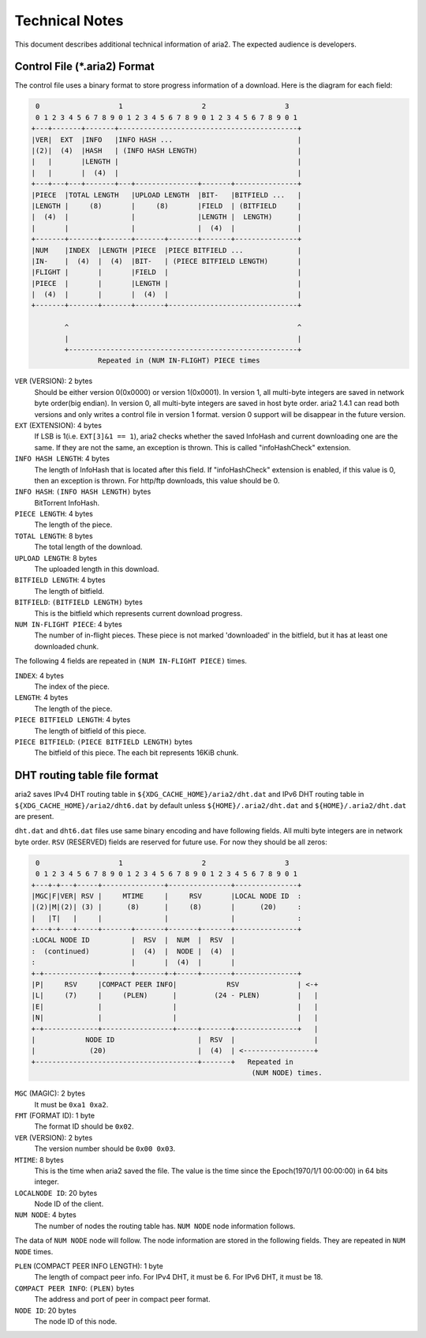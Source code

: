 Technical Notes
===============

This document describes additional technical information of aria2. The
expected audience is developers.

Control File (\*.aria2) Format
------------------------------

The control file uses a binary format to store progress information of
a download. Here is the diagram for each field:

.. code-block:: text

     0                   1                   2                   3
     0 1 2 3 4 5 6 7 8 9 0 1 2 3 4 5 6 7 8 9 0 1 2 3 4 5 6 7 8 9 0 1
    +---+-------+-------+-------------------------------------------+
    |VER|  EXT  |INFO   |INFO HASH ...                              |
    |(2)|  (4)  |HASH   | (INFO HASH LENGTH)                        |
    |   |       |LENGTH |                                           |
    |   |       |  (4)  |                                           |
    +---+---+---+-------+---+---------------+-------+---------------+
    |PIECE  |TOTAL LENGTH   |UPLOAD LENGTH  |BIT-   |BITFIELD ...   |
    |LENGTH |     (8)       |     (8)       |FIELD  | (BITFIELD     |
    |  (4)  |               |               |LENGTH |  LENGTH)      |
    |       |               |               |  (4)  |               |
    +-------+-------+-------+-------+-------+-------+---------------+
    |NUM    |INDEX  |LENGTH |PIECE  |PIECE BITFIELD ...             |
    |IN-    |  (4)  |  (4)  |BIT-   | (PIECE BITFIELD LENGTH)       |
    |FLIGHT |       |       |FIELD  |                               |
    |PIECE  |       |       |LENGTH |                               |
    |  (4)  |       |       |  (4)  |                               |
    +-------+-------+-------+-------+-------------------------------+

            ^                                                       ^
            |                                                       |
            +-------------------------------------------------------+
                    Repeated in (NUM IN-FLIGHT) PIECE times

``VER`` (VERSION): 2 bytes
   Should be either version 0(0x0000) or version 1(0x0001).  In
   version 1, all multi-byte integers are saved in network byte
   order(big endian).  In version 0, all multi-byte integers are saved
   in host byte order.  aria2 1.4.1 can read both versions and only
   writes a control file in version 1 format.  version 0 support will
   be disappear in the future version.

``EXT`` (EXTENSION): 4 bytes
   If LSB is 1(i.e. ``EXT[3]&1 == 1``), aria2 checks whether the saved
   InfoHash and current downloading one are the same. If they are not
   the same, an exception is thrown. This is called "infoHashCheck"
   extension.

``INFO HASH LENGTH``: 4 bytes
   The length of InfoHash that is located after this field. If
   "infoHashCheck" extension is enabled, if this value is 0, then an
   exception is thrown. For http/ftp downloads, this value should be
   0.

``INFO HASH``: ``(INFO HASH LENGTH)`` bytes
   BitTorrent InfoHash.

``PIECE LENGTH``: 4 bytes
   The length of the piece.

``TOTAL LENGTH``: 8 bytes
   The total length of the download.

``UPLOAD LENGTH``: 8 bytes
   The uploaded length in this download.

``BITFIELD LENGTH``: 4 bytes
   The length of bitfield.

``BITFIELD``: ``(BITFIELD LENGTH)`` bytes
   This is the bitfield which represents current download progress.

``NUM IN-FLIGHT PIECE``: 4 bytes
   The number of in-flight pieces. These piece is not marked
   'downloaded' in the bitfield, but it has at least one downloaded
   chunk.

The following 4 fields are repeated in ``(NUM IN-FLIGHT PIECE)``
times.

``INDEX``: 4 bytes
   The index of the piece.

``LENGTH``: 4 bytes
   The length of the piece.

``PIECE BITFIELD LENGTH``: 4 bytes
   The length of bitfield of this piece.

``PIECE BITFIELD``: ``(PIECE BITFIELD LENGTH)`` bytes
   The bitfield of this piece. The each bit represents 16KiB chunk.

DHT routing table file format
-----------------------------

aria2 saves IPv4 DHT routing table in
``${XDG_CACHE_HOME}/aria2/dht.dat`` and IPv6 DHT routing table in
``${XDG_CACHE_HOME}/aria2/dht6.dat`` by default unless
``${HOME}/.aria2/dht.dat`` and ``${HOME}/.aria2/dht.dat`` are present.

``dht.dat`` and ``dht6.dat`` files use same binary encoding and have
following fields. All multi byte integers are in network byte
order. ``RSV`` (RESERVED) fields are reserved for future use. For now
they should be all zeros:

.. code-block:: text

     0                   1                   2                   3
     0 1 2 3 4 5 6 7 8 9 0 1 2 3 4 5 6 7 8 9 0 1 2 3 4 5 6 7 8 9 0 1
    +---+-+---+-----+---------------+---------------+---------------+
    |MGC|F|VER| RSV |     MTIME     |     RSV       |LOCAL NODE ID  :
    |(2)|M|(2)| (3) |      (8)      |     (8)       |      (20)     :
    |   |T|   |     |               |               |               :
    +---+-+---+-----+-------+-------+-------+-------+---------------+
    :LOCAL NODE ID          |  RSV  |  NUM  |  RSV  |
    :  (continued)          |  (4)  |  NODE |  (4)  |
    :                       |       |  (4)  |       |
    +-+-------------+-------+-------+-+-----+-------+---------------+
    |P|     RSV     |COMPACT PEER INFO|            RSV              | <-+
    |L|     (7)     |     (PLEN)      |         (24 - PLEN)         |   |
    |E|             |                 |                             |   |
    |N|             |                 |                             |   |
    +-+-------------+-----------------+-----+-------+---------------+   |
    |            NODE ID                    |  RSV  |                   |
    |             (20)                      |  (4)  | <-----------------+
    +---------------------------------------+-------+   Repeated in
                                                         (NUM NODE) times.

``MGC`` (MAGIC): 2 bytes
   It must be ``0xa1 0xa2``.

``FMT`` (FORMAT ID): 1 byte
   The format ID should be ``0x02``.

``VER`` (VERSION): 2 bytes
   The version number should be ``0x00 0x03``.

``MTIME``: 8 bytes
   This is the time when aria2 saved the file.  The value is the time
   since the Epoch(1970/1/1 00:00:00) in 64 bits integer.

``LOCALNODE ID``: 20 bytes
   Node ID of the client.

``NUM NODE``: 4 bytes
   The number of nodes the routing table has. ``NUM NODE`` node
   information follows.

The data of ``NUM NODE`` node will follow.  The node information are
stored in the following fields.  They are repeated in ``NUM NODE``
times.

``PLEN`` (COMPACT PEER INFO LENGTH): 1 byte
   The length of compact peer info. For IPv4 DHT, it must be 6. For
   IPv6 DHT, it must be 18.

``COMPACT PEER INFO``: ``(PLEN)`` bytes
   The address and port of peer in compact peer format.

``NODE ID``: 20 bytes
   The node ID of this node.
